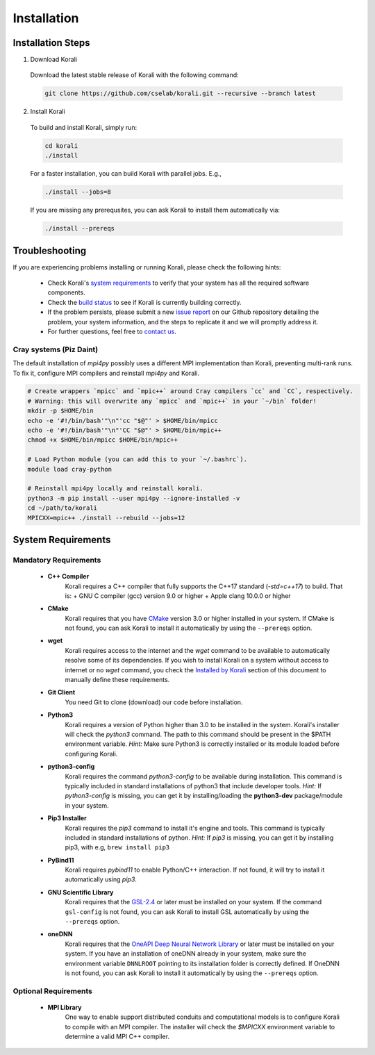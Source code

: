 *********************
Installation
*********************

Installation Steps
====================

1. Download Korali

  Download the latest stable release of Korali with the following command:
  
  .. code-block:: bash
    
     git clone https://github.com/cselab/korali.git --recursive --branch latest

2. Install Korali

  To build and install Korali, simply run:

  .. code-block:: bash
 
     cd korali
     ./install

  For a faster installation, you can build Korali with parallel jobs. E.g.,

  .. code-block:: bash
   
     ./install --jobs=8

  If you are missing any prerequsites, you can ask Korali to install them automatically via:

  .. code-block:: bash
   
     ./install --prereqs

Troubleshooting
====================

If you are experiencing problems installing or running Korali, please check the following hints:

  - Check Korali's `system requirements <#system-requirements>`_ to verify that your system has all the required software components.

  - Check the `build status </korali/docs/dev/testing.html>`_  to see if Korali is currently building correctly.

  - If the problem persists, please submit a new `issue report <https://github.com/cselab/korali/issues>`_ on our Github repository detailing the problem, your system information, and the steps to replicate it and we will promptly address it.

  - For further questions, feel free to `contact us </korali/#contact>`_.


Cray systems (Piz Daint)
------------------------

The default installation of `mpi4py` possibly uses a different MPI implementation than Korali, preventing multi-rank runs.
To fix it, configure MPI compilers and reinstall `mpi4py` and Korali.

.. code-block:: bash

    # Create wrappers `mpicc` and `mpic++` around Cray compilers `cc` and `CC`, respectively.
    # Warning: this will overwrite any `mpicc` and `mpic++` in your `~/bin` folder!
    mkdir -p $HOME/bin
    echo -e '#!/bin/bash'"\n"'cc "$@"' > $HOME/bin/mpicc
    echo -e '#!/bin/bash'"\n"'CC "$@"' > $HOME/bin/mpic++
    chmod +x $HOME/bin/mpicc $HOME/bin/mpic++

    # Load Python module (you can add this to your `~/.bashrc`).
    module load cray-python
    
    # Reinstall mpi4py locally and reinstall korali.
    python3 -m pip install --user mpi4py --ignore-installed -v
    cd ~/path/to/korali
    MPICXX=mpic++ ./install --rebuild --jobs=12

System Requirements
====================

Mandatory Requirements
---------------------------

  - **C++ Compiler**
      Korali requires a C++ compiler that fully supports the C++17 standard (`-std=c++17`) to build. That is:
      + GNU C compiler (gcc) version 9.0 or higher
      + Apple clang 10.0.0 or higher
  
  - **CMake**
      Korali requires that you have `CMake <https://cmake.org/>`_ version 3.0 or higher installed in your system.  If CMake is not found, you can ask Korali to install it automatically by using the ``--prereqs`` option.
      
  - **wget**
      Korali requires access to the internet and the *wget* command to be available to automatically resolve some of its dependencies. If you wish to install Korali on a system without access to internet or no *wget* command, you check the `Installed by Korali <#automatically-installed-by-korali>`_ section of this document to manually define these requirements.
  
  - **Git Client**
      You need Git to clone (download) our code before installation.
  
  - **Python3**
      Korali requires a version of Python higher than 3.0 to be installed in the system. Korali's installer will check the *python3* command. The path to this command should be present in the $PATH environment variable. *Hint:* Make sure Python3 is correctly installed or its module loaded before configuring Korali.
  
  - **python3-config**
      Korali requires the command *python3-config* to be available during installation. This command is typically included in standard installations of python3 that include developer tools. *Hint:*  If *python3-config* is missing, you can get it by installing/loading the **python3-dev** package/module in your system.
  
  - **Pip3 Installer**
      Korali requires the *pip3* command to install it's engine and tools. This command is typically included in standard installations of python. *Hint:*  If *pip3* is missing, you can get it by installing pip3, with e.g, ``brew install pip3``
  
  - **PyBind11**
      Korali requires *pybind11* to enable Python/C++ interaction. If not found, it will try to install it automatically using *pip3*.
  
  - **GNU Scientific Library**
      Korali requires that the `GSL-2.4 <http://www.gnu.org/software/gsl/>`_ or later must be installed on your system. If the command ``gsl-config`` is not found, you can ask Korali  to install GSL automatically by using the ``--prereqs`` option. 

  - **oneDNN**
      Korali requires that the `OneAPI Deep Neural Network Library <https://oneapi-src.github.io/oneDNN/>`_ or later must be installed on your system. If you have an installation of oneDNN already in your system, make sure the environment variable ``DNNLROOT`` pointing to its installation folder is correctly defined. If OneDNN is not found, you can ask Korali to install it automatically  by using the ``--prereqs`` option.

Optional Requirements
---------------------------------

  - **MPI Library**
      One way to enable support distributed conduits and computational models is to configure Korali to compile with an MPI compiler. The installer will check the *$MPICXX* environment variable to determine a valid MPI C++ compiler.

